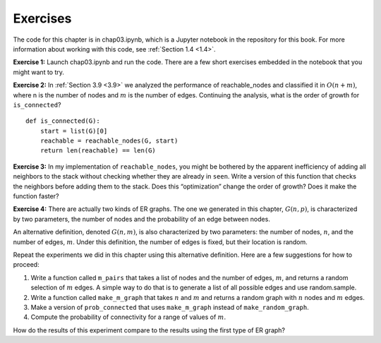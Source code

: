 Exercises
---------
The code for this chapter is in chap03.ipynb, which is a Jupyter notebook in the repository for this book. For more information about working with this code, see :ref:`Section 1.4 <1.4>`.

**Exercise 1:**   Launch chap03.ipynb and run the code. There are a few short exercises embedded in the notebook that you might want to try.

**Exercise 2:**   In :ref:`Section 3.9 <3.9>` we analyzed the performance of reachable_nodes and classified it in :math:`O(n + m)`, where n is the number of nodes and :math:`m` is the number of edges. Continuing the analysis, what is the order of growth for ``is_connected``?

::

    def is_connected(G):
        start = list(G)[0]
        reachable = reachable_nodes(G, start)
        return len(reachable) == len(G)

**Exercise 3:**   In my implementation of ``reachable_nodes``, you might be bothered by the apparent inefficiency of adding all neighbors to the stack without checking whether they are already in ``seen``. Write a version of this function that checks the neighbors before adding them to the stack. Does this “optimization” change the order of growth? Does it make the function faster?

**Exercise 4:**  
There are actually two kinds of ER graphs. The one we generated in this chapter, :math:`G(n, p)`, is characterized by two parameters, the number of nodes and the probability of an edge between nodes.

An alternative definition, denoted :math:`G(n, m)`, is also characterized by two parameters: the number of nodes, :math:`n`, and the number of edges, :math:`m`. Under this definition, the number of edges is fixed, but their location is random.

Repeat the experiments we did in this chapter using this alternative definition. Here are a few suggestions for how to proceed:

1. Write a function called ``m_pairs`` that takes a list of nodes and the number of edges, :math:`m`, and returns a random selection of :math:`m` edges. A simple way to do that is to generate a list of all possible edges and use random.sample.

2. Write a function called ``make_m_graph`` that takes :math:`n` and :math:`m` and returns a random graph with :math:`n` nodes and :math:`m` edges.

3. Make a version of ``prob_connected`` that uses ``make_m_graph`` instead of ``make_random_graph``.

4. Compute the probability of connectivity for a range of values of :math:`m`.

How do the results of this experiment compare to the results using the first type of ER graph?